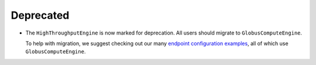 Deprecated
^^^^^^^^^^

- The ``HighThroughputEngine`` is now marked for deprecation. All users should migrate to
  ``GlobusComputeEngine``.

  To help with migration, we suggest checking out our many `endpoint configuration examples
  <https://globus-compute.readthedocs.io/en/stable/endpoints/endpoint_examples.html>`_, all
  of which use ``GlobusComputeEngine``.